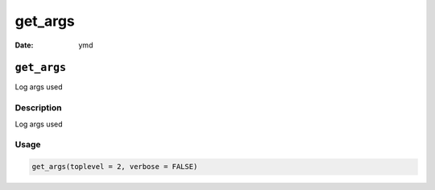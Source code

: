 ========
get_args
========

:Date: ymd

``get_args``
============

Log args used

Description
-----------

Log args used

Usage
-----

.. code:: r

   get_args(toplevel = 2, verbose = FALSE)
